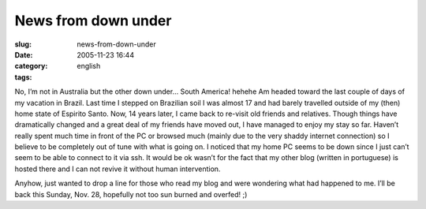 News from down under
####################
:slug: news-from-down-under
:date: 2005-11-23 16:44
:category:
:tags: english

No, I’m not in Australia but the other down under… South America! hehehe
Am headed toward the last couple of days of my vacation in Brazil. Last
time I stepped on Brazilian soil I was almost 17 and had barely
travelled outside of my (then) home state of Espirito Santo. Now, 14
years later, I came back to re-visit old friends and relatives. Though
things have dramatically changed and a great deal of my friends have
moved out, I have managed to enjoy my stay so far. Haven’t really spent
much time in front of the PC or browsed much (mainly due to the very
shaddy internet connection) so I believe to be completely out of tune
with what is going on. I noticed that my home PC seems to be down since
I just can’t seem to be able to connect to it via ssh. It would be ok
wasn’t for the fact that my other blog (written in portuguese) is hosted
there and I can not revive it without human intervention.

Anyhow, just wanted to drop a line for those who read my blog and were
wondering what had happened to me. I’ll be back this Sunday, Nov. 28,
hopefully not too sun burned and overfed! ;)
